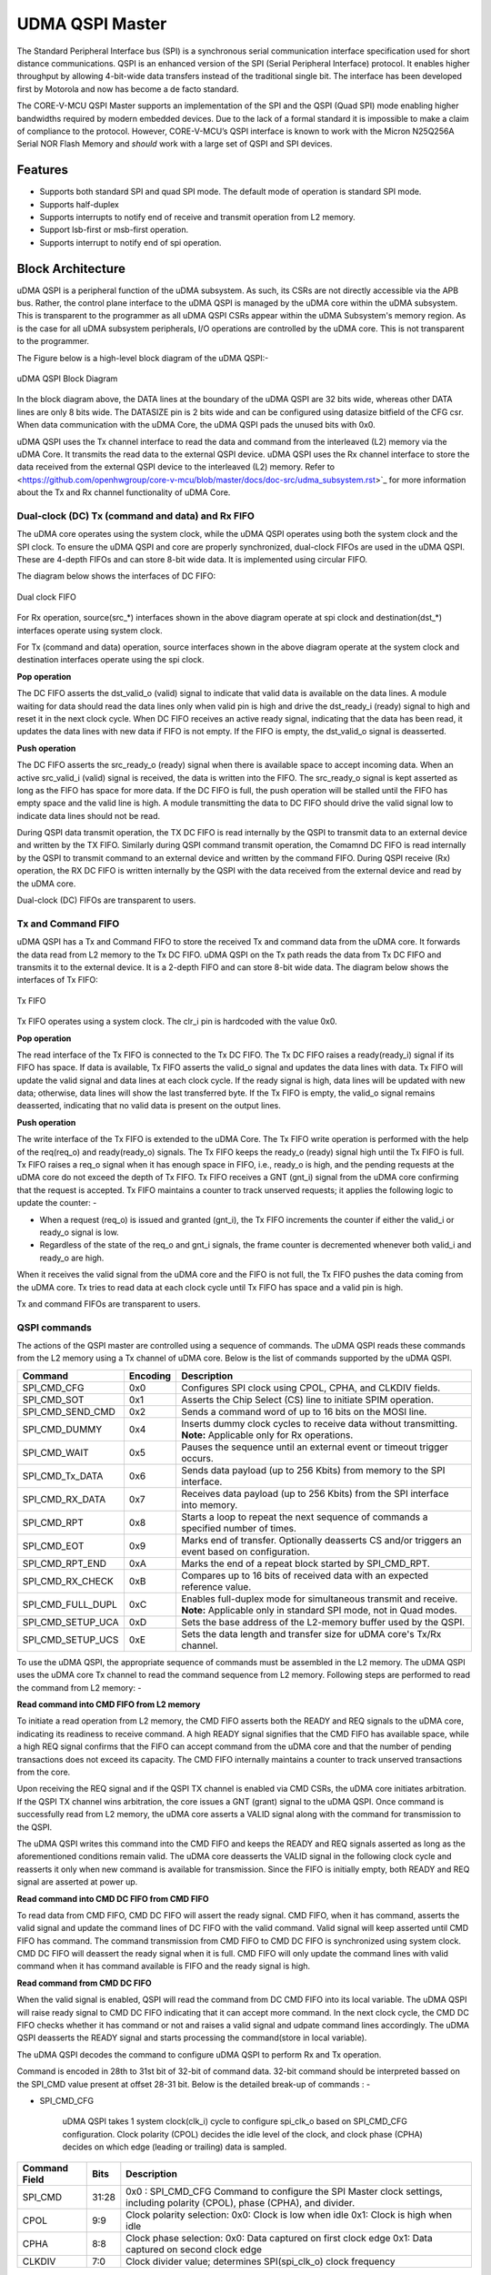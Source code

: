..
   Copyright (c) 2023 OpenHW Group

   SPDX-License-Identifier: Apache-2.0 WITH SHL-2.1

.. Level 1
   =======

   Level 2
   -------

   Level 3
   ~~~~~~~

   Level 4
   ^^^^^^^

.. _udma_qspim:

UDMA QSPI Master
================

The Standard Peripheral Interface bus (SPI) is a synchronous serial communication interface specification used for short distance communications.
QSPI is an enhanced version of the SPI (Serial Peripheral Interface) protocol. It enables higher throughput by allowing 4-bit-wide data transfers instead of the traditional single bit.
The interface has been developed first by Motorola and now has become a de facto standard.

The CORE-V-MCU QSPI Master supports an implementation of the SPI and the QSPI (Quad SPI) mode enabling higher bandwidths required by modern embedded devices.
Due to the lack of a formal standard it is impossible to make a claim of compliance to the protocol.
However, CORE-V-MCU’s QSPI interface is known to work with the Micron N25Q256A Serial NOR Flash Memory and *should* work with a large set of QSPI and SPI devices.

Features
--------
- Supports both standard SPI and quad SPI mode. The default mode of operation is standard SPI mode.
- Supports half-duplex
- Supports interrupts to notify end of receive and transmit operation from L2 memory.
- Support lsb-first or msb-first operation.
- Supports interrupt to notify end of spi operation.

Block Architecture
------------------

uDMA QSPI is a peripheral function of the uDMA subsystem. As such, its CSRs are not directly accessible via the APB bus. Rather, the control plane interface to the uDMA QSPI is managed by the uDMA core within the uDMA subsystem.
This is transparent to the programmer as all uDMA QSPI CSRs appear within the uDMA Subsystem's memory region. As is the case for all uDMA subsystem peripherals, I/O operations are controlled by the uDMA core. This is not transparent to the programmer.

The Figure below is a high-level block diagram of the uDMA QSPI:-

.. figure:: uDMA_QSPI_Block_Diagram.png
   :name: uDMA_QSPI_Block_Diagram
   :align: center
   :alt:

   uDMA QSPI Block Diagram

In the block diagram above, the DATA lines at the boundary of the uDMA QSPI are 32 bits wide, whereas other DATA lines are only 8 bits wide. The DATASIZE pin is 2 bits wide and can be configured using datasize bitfield of the CFG csr.
When data communication with the uDMA Core, the uDMA QSPI pads the unused bits with 0x0.

uDMA QSPI uses the Tx channel interface to read the data and command from the interleaved (L2) memory via the uDMA Core. It transmits the read data to the external QSPI device. 
uDMA QSPI uses the Rx channel interface to store the data received from the external QSPI device to the interleaved (L2) memory. Refer to <https://github.com/openhwgroup/core-v-mcu/blob/master/docs/doc-src/udma_subsystem.rst>`_  for more information about the Tx and Rx channel functionality of uDMA Core.

Dual-clock (DC) Tx (command and data) and Rx FIFO
^^^^^^^^^^^^^^^^^^^^^^^^^^^^^^^^^^^^^^^^^^^^^^^^^

The uDMA core operates using the system clock, while the uDMA QSPI operates using both the system clock and the SPI clock. To ensure the uDMA QSPI and core are properly synchronized, dual-clock FIFOs are used in the uDMA QSPI.
These are 4-depth FIFOs and can store 8-bit wide data. It is implemented using circular FIFO.

The diagram below shows the interfaces of DC FIFO: 

.. figure:: uDMA_UART_Dual_clock_fifo.png
   :name: uDMA_UART_Dual_clock_fifo
   :align: center
   :alt:

   Dual clock FIFO

For Rx operation, source(src_*) interfaces shown in the above diagram operate at spi clock and destination(dst_*) interfaces operate using system clock.

For Tx (command and data) operation, source interfaces shown in the above diagram operate at the system clock and destination interfaces operate using the spi clock. 

**Pop operation**

The DC FIFO asserts the dst_valid_o (valid) signal to indicate that valid data is available on the data lines. A module waiting for data should read the data lines only when valid pin is high and drive the dst_ready_i (ready) signal to high and reset it in the next clock cycle. When DC FIFO receives an active ready signal, indicating that the data has been read, it updates the data lines with new data if FIFO is not empty. If the FIFO is empty, the dst_valid_o signal is deasserted.

**Push operation**

The DC FIFO asserts the src_ready_o (ready) signal when there is available space to accept incoming data. When an active src_valid_i (valid) signal is received, the data is written into the FIFO.
The src_ready_o signal is kept asserted as long as the FIFO has space for more data. If the DC FIFO is full, the push operation will be stalled until the FIFO has empty space and the valid line is high.
A module transmitting the data to DC FIFO should drive the valid signal low to indicate data lines should not be read.

During QSPI data transmit operation, the TX DC FIFO is read internally by the QSPI to transmit data to an external device and written by the TX FIFO. Similarly during QSPI command  transmit operation, the Comamnd DC FIFO is read internally by the QSPI to transmit command to an external device and written by the command FIFO.
During QSPI receive (Rx) operation, the RX DC FIFO is written internally by the QSPI with the data received from the external device and read by the uDMA core.

Dual-clock (DC) FIFOs are transparent to users.

Tx and Command FIFO
^^^^^^^^^^^^^^^^^^^

uDMA QSPI has a Tx and Command FIFO to store the received Tx and command data from the uDMA core. It forwards the data read from L2 memory to the Tx DC FIFO. uDMA QSPI on the Tx path reads the data from Tx DC FIFO and transmits it to the external device.
It is a 2-depth FIFO and can store 8-bit wide data. The diagram below shows the interfaces of Tx FIFO: 

.. figure:: uDMA_Uart_TX_FIFO.png
   :name: uDMA_Uart_TX_FIFO
   :align: center
   :alt:

   Tx FIFO

Tx FIFO operates using a system clock. The clr_i pin is hardcoded with the value 0x0.

**Pop operation**

The read interface of the Tx FIFO is connected to the Tx DC FIFO.
The Tx DC FIFO raises a ready(ready_i) signal if its FIFO has space. If data is available, Tx FIFO asserts the valid_o signal and updates the data lines with data.
Tx FIFO will update the valid signal and data lines at each clock cycle. If the ready signal is high, data lines will be updated with new data; otherwise, data lines will show the last transferred byte.
If the Tx FIFO is empty, the valid_o signal remains deasserted, indicating that no valid data is present on the output lines.

**Push operation**

The write interface of the Tx FIFO is extended to the uDMA Core. The Tx FIFO write operation is performed with the help of the req(req_o) and ready(ready_o) signals.
The Tx FIFO keeps the ready_o (ready) signal high until the Tx FIFO is full. Tx FIFO raises a req_o signal when it has enough space in FIFO, i.e., ready_o is high, and the pending requests at the uDMA core do not exceed the depth of Tx FIFO.
Tx FIFO receives a GNT (gnt_i) signal from the uDMA core confirming that the request is accepted. Tx FIFO maintains a counter to track unserved requests; it applies the following logic to update the counter: -

- When a request (req_o) is issued and granted (gnt_i), the Tx FIFO increments the counter if either the valid_i or ready_o signal is low.
- Regardless of the state of the req_o and gnt_i signals, the frame counter is decremented whenever both valid_i and ready_o are high.

When it receives the valid signal from the uDMA core and the FIFO is not full, the Tx FIFO pushes the data coming from the uDMA core. 
Tx tries to read data at each clock cycle until Tx FIFO has space and a valid pin is high.

Tx and command FIFOs are transparent to users.

QSPI commands
^^^^^^^^^^^^^
The actions of the QSPI master are controlled using a sequence of commands. The uDMA QSPI reads these commands from the L2 memory using a Tx channel of uDMA core. Below is the list of commands supported by the uDMA QSPI.

+---------------------+-----------+------------------------------------------------------------------------------------------------+
| Command             | Encoding  | Description                                                                                    |
+=====================+===========+================================================================================================+
| SPI_CMD_CFG         | 0x0       | Configures SPI clock using CPOL, CPHA, and CLKDIV fields.                                      |
+---------------------+-----------+------------------------------------------------------------------------------------------------+
| SPI_CMD_SOT         | 0x1       | Asserts the Chip Select (CS) line to initiate SPIM operation.                                  |
+---------------------+-----------+------------------------------------------------------------------------------------------------+
| SPI_CMD_SEND_CMD    | 0x2       | Sends a command word of up to 16 bits on the MOSI line.                                        |
+---------------------+-----------+------------------------------------------------------------------------------------------------+
| SPI_CMD_DUMMY       | 0x4       | Inserts dummy clock cycles to receive data without transmitting.                               |
|                     |           | **Note:** Applicable only for Rx operations.                                                   |
+---------------------+-----------+------------------------------------------------------------------------------------------------+
| SPI_CMD_WAIT        | 0x5       | Pauses the sequence until an external event or timeout trigger occurs.                         |
+---------------------+-----------+------------------------------------------------------------------------------------------------+
| SPI_CMD_Tx_DATA     | 0x6       | Sends data payload (up to 256 Kbits) from memory to the SPI interface.                         |
+---------------------+-----------+------------------------------------------------------------------------------------------------+
| SPI_CMD_RX_DATA     | 0x7       | Receives data payload (up to 256 Kbits) from the SPI interface into memory.                    |
+---------------------+-----------+------------------------------------------------------------------------------------------------+
| SPI_CMD_RPT         | 0x8       | Starts a loop to repeat the next sequence of commands a specified number of times.             |
+---------------------+-----------+------------------------------------------------------------------------------------------------+
| SPI_CMD_EOT         | 0x9       | Marks end of transfer. Optionally deasserts CS and/or triggers an event based on configuration.|
+---------------------+-----------+------------------------------------------------------------------------------------------------+
| SPI_CMD_RPT_END     | 0xA       | Marks the end of a repeat block started by SPI_CMD_RPT.                                        |
+---------------------+-----------+------------------------------------------------------------------------------------------------+
| SPI_CMD_RX_CHECK    | 0xB       | Compares up to 16 bits of received data with an expected reference value.                      |
+---------------------+-----------+------------------------------------------------------------------------------------------------+
| SPI_CMD_FULL_DUPL   | 0xC       | Enables full-duplex mode for simultaneous transmit and receive.                                |
|                     |           | **Note:** Applicable only in standard SPI mode, not in Quad modes.                             |
+---------------------+-----------+------------------------------------------------------------------------------------------------+
| SPI_CMD_SETUP_UCA   | 0xD       | Sets the base address of the L2-memory buffer used by the QSPI.                                |
+---------------------+-----------+------------------------------------------------------------------------------------------------+
| SPI_CMD_SETUP_UCS   | 0xE       | Sets the data length and transfer size for uDMA core's Tx/Rx channel.                          |
+---------------------+-----------+------------------------------------------------------------------------------------------------+

To use the uDMA QSPI, the appropriate sequence of commands must be assembled in the L2 memory. The uDMA QSPI uses the uDMA core Tx channel to read the command sequence from L2 memory.
Following steps are performed to read the command from L2 memory: -

**Read command into CMD FIFO from L2 memory**

To initiate a read operation from L2 memory, the CMD FIFO asserts both the READY and REQ signals to the uDMA core, indicating its readiness to receive command. A high READY signal signifies that the CMD FIFO has available space, while a high REQ signal confirms that the FIFO can accept command from the uDMA core and that the number of pending transactions does not exceed its capacity. The CMD FIFO internally maintains a counter to track unserved transactions from the core.

Upon receiving the REQ signal and if the QSPI TX channel is enabled via CMD CSRs, the uDMA core initiates arbitration. If the QSPI TX channel wins arbitration, the core issues a GNT (grant) signal to the uDMA QSPI. Once command is successfully read from L2 memory, the uDMA core asserts a VALID signal along with the command for transmission to the QSPI.

The uDMA QSPI writes this command into the CMD FIFO and keeps the READY and REQ signals asserted as long as the aforementioned conditions remain valid. The uDMA core deasserts the VALID signal in the following clock cycle and reasserts it only when new command is available for transmission. Since the FIFO is initially empty, both READY and REQ signal are asserted at power up.

**Read command into CMD DC FIFO from CMD FIFO**

To read data from CMD FIFO, CMD DC FIFO will assert the ready signal. CMD FIFO, when it has command, asserts the valid signal and update the command lines of DC FIFO with the valid command. Valid signal will keep asserted until CMD FIFO has command. The command transmission from CMD FIFO to CMD DC FIFO is synchronized using system clock. CMD DC FIFO will deassert the ready signal when it is full. CMD FIFO will only update the command lines with valid command when it has command available is FIFO and the ready signal is high.

**Read command from CMD DC FIFO**

When the valid signal is enabled, QSPI will read the command from DC CMD FIFO into its local variable. The uDMA QSPI will raise ready signal to CMD DC FIFO indicating that it can accept more command. In the next clock cycle, the CMD DC FIFO checks whether it has command or not and raises a valid signal and udpate command lines accordingly. The uDMA QSPI deasserts the READY signal and starts processing the command(store in local variable).

The uDMA QSPI decodes the command to configure uDMA QSPI to perform Rx and Tx operation.

Command is encoded in 28th to 31st bit of 32-bit of command data. 32-bit command should be interpreted bassed on the SPI_CMD value present at offset 28-31 bit.
Below is the detailed break-up of commands : -

- SPI_CMD_CFG

   uDMA QSPI takes 1 system clock(clk_i) cycle to configure spi_clk_o based on SPI_CMD_CFG configuration.
   Clock polarity (CPOL) decides the idle level of the clock, and clock phase (CPHA) decides on which edge (leading or trailing) data is sampled.

+----------------------+--------+-----------------------------------------------------------------+
| Command Field        | Bits   | Description                                                     |
+======================+========+=================================================================+
| SPI_CMD              | 31:28  | 0x0 : SPI_CMD_CFG                                               |
|                      |        | Command to configure the SPI Master clock settings,             |
|                      |        | including polarity (CPOL), phase (CPHA), and divider.           |
+----------------------+--------+-----------------------------------------------------------------+
| CPOL                 | 9:9    | Clock polarity selection:                                       |
|                      |        | 0x0: Clock is low when idle                                     |
|                      |        | 0x1: Clock is high when idle                                    |
+----------------------+--------+-----------------------------------------------------------------+
| CPHA                 | 8:8    | Clock phase selection:                                          |
|                      |        | 0x0: Data captured on first clock edge                          |
|                      |        | 0x1: Data captured on second clock edge                         |
+----------------------+--------+-----------------------------------------------------------------+
| CLKDIV               | 7:0    | Clock divider value; determines SPI(spi_clk_o) clock frequency  |
+----------------------+--------+-----------------------------------------------------------------+

Both master and slave must use the same CPOL/CPHA mode, otherwise data gets misaligned or corrupted.
Below table explains Master and Slave settings for different combination(Mode) of CPOL and CPHA fields.

+------+-------+-------+-------------+--------------------+--------------------+
| Mode | CPOL  | CPHA  | Clock Idle  | Master Samples On  | Slave Changes On   |
+======+=======+=======+=============+====================+====================+
| 0    | 0     | 0     | Low         | Rising edge        | Falling edge       |
+------+-------+-------+-------------+--------------------+--------------------+
| 1    | 0     | 1     | Low         | Falling edge       | Rising edge        |
+------+-------+-------+-------------+--------------------+--------------------+
| 2    | 1     | 0     | High        | Falling edge       | Rising edge        |
+------+-------+-------+-------------+--------------------+--------------------+
| 3    | 1     | 1     | High        | Rising edge        | Falling edge       |
+------+-------+-------+-------------+--------------------+--------------------+

- SPI_CMD_SOT

   uDMA QSPI takes system clock(clk_i) cycle defined in EVENT_ID_CYCLE_COUNT field of SPI_CMD_WAIT command to update chip select lines based on the SPI_CMD_SOT configuration.

+----------------------+--------+------------------------------------------------------------+
| Command Field        | Bits   | Description                                                |
+======================+========+============================================================+
| SPI_CMD              | 31:28  | 0x1 : SPI_CMD_SOT                                          |
|                      |        | Command to select the SPI device using the Chip Select     |
|                      |        | field.                                                     |
+----------------------+--------+------------------------------------------------------------+
| CS_WAIT              | 15:8   | Programmable dummy cycles to wait after CS change          |
+----------------------+--------+------------------------------------------------------------+
| CS                   | 1:0    | Chip Select line to activate:                              |
|                      |        |                                                            |
|                      |        | - 0x0: Select spi_csn0_o                                   |
|                      |        | - 0x1: Select spi_csn1_o                                   |
|                      |        | - 0x2: Select spi_csn2_o                                   |
|                      |        | - 0x3: Select spi_csn3_o                                   |
|                      |        |                                                            |
+----------------------+--------+------------------------------------------------------------+

- SPI_CMD_SEND_CMD

This command is used to sends COMMAND_DATA received from L2 memory to the external device.

The uDMA QSPI drives ouptut enable pin, spi_oeX_o{X = 0 to 3},  with value 1 during Tx oeration. In SPI mode spi_oe0_o is used and in case of QPI mode all enabled pins are used.
The uDMA QSPI can be configured to perform either quad SPI reception(4 bit per cycle) or standard SPI reception(1 bit per cycle) depending on values of QPI field of SPI_CMD_SEND_CMD command.
The input pins, spi_sdoX_o{X = 0 to 3}, will be updated based on the LSB field value of the SPI_CMD_SEND_CMD command. 
   
In QPI mode, if LSB is set to 0, then spi_sdo0_o will reflect msb bit else it reflects lsb bit of recived data.
In SPI mode, spi_sdo0_o reflects the data recived from the external device.

uDMA QSPI after transmitting the COMMAND_DATA, asserts ready signal of Tx DC FIFO. Tx DC FIFO when it has data, asserts the valid lines and put the data on the data lines at every clock cycle.
The Tx DC FIFO shows readiness to receive data by asserting the ready signal.

+----------------------+--------+--------------------------------------------------------------+
| Command Field        | Bits   | Description                                                  |
+======================+========+==============================================================+
| SPI_CMD              | 31:28  | 0x2 : SPI_CMD_SEND_CMD                                       |
|                      |        | Command to transmit up to 16 bits of immediate data          |
|                      |        | as part of the SPI transaction.                              |
+----------------------+--------+--------------------------------------------------------------+
| QPI                  | 27:27  | Quad SPI enable:                                             |
|                      |        |                                                              |
|                      |        | - 0x0: Use standard SPI (single bit)                         |
|                      |        | - 0x1: Use Quad SPI mode (4-bit data)                        |
|                      |        |                                                              |
+----------------------+--------+--------------------------------------------------------------+
| LSB                  | 26:26  | Transfer bit order:                                          |
|                      |        |                                                              |
|                      |        | - 0x0: Transmit MSB first                                    |
|                      |        | - 0x1: Transmit LSB first                                    |
|                      |        |                                                              |
+----------------------+--------+--------------------------------------------------------------+
| BITS_WORD            | 19:16  | 2 pow BITS_WORD in a word.                                   |
+----------------------+--------+--------------------------------------------------------------+
| COMMAND_DATA         | 15:0   | Command data to transmit. MSB must always be aligned to bit  |
|                      |        | 15 if command size is less than 16 bits.                     |
+----------------------+--------+--------------------------------------------------------------+

- SPI_CMD_WAIT

   uDMA QSPI supports the concept of itroducing delay during transaction. There are two way to introduce delay: -
   `Event based delay` : In this mode uDMA QSPI halt its operation until it receives an event defined by EVENT_ID_CYCLE_COUNT field of SPI_CMD_WAIT, from the uDMA Core.
   `Clock based delay` : In this mode uDMA QSPI consumes clock defined by EVENT_ID_CYCLE_COUNT field of SPI_CMD_WAIT.

   The WAIT_TYPE field of SPI_CMD_WAIT decides between Event-based-delay and Clock-based-delay.

+---------------------------+--------+------------------------------------------------------------------+
| Command Field             | Bits   | Description                                                      |
+===========================+========+==================================================================+
| SPI_CMD                   | 31:28  | 0x5 : SPI_CMD_WAIT                                               |
|                           |        | Command to introduce a wait between instructions, either based   |
|                           |        | on an event or a fixed number of cycles.                         |
+---------------------------+--------+------------------------------------------------------------------+
| WAIT_TYPE                 | 9:8    | Type of wait condition:                                          |
|                           |        |                                                                  |
|                           |        | - 0x0: Wait for SoC event specified by EVENT_ID                  |
|                           |        | - 0x1: Wait for number of cycles specified in CYCLE_COUNT        |
|                           |        | - 0x2: Reserved                                                  |
|                           |        | - 0x3: Reserved                                                  |
|                           |        |                                                                  |
+---------------------------+--------+------------------------------------------------------------------+
| EVENT_ID_CYCLE_COUNT      | 7:0    |                                                                  |
|                           |        | - If WAIT_TYPE = 0x0 → Stores Event ID                           |
|                           |        | - If WAIT_TYPE = 0x1 → Stores number of cycles to wait           |
+---------------------------+--------+------------------------------------------------------------------+

- SPI_CMD_DUMMY

   When a SPI_CMD_DUMMY command is detected, the uDMA QSPI reads BITS_WORD amount of data from the external device. However, it drives the valid line of the RX DC FIFO low, indicating that no valid data is present on the data line.
   This mechanism ensures that the BITS_WORD amount of incoming data from the external device is discarded and not stored in the L2 memory.
   Users can insert any number of dummy cycles by including the SPI_CMD_DUMMY command in the command sequence. Each occurrence of SPI_CMD_DUMMY introduces one dummy cycle. Dummy command are applicable only during RX operations.

+----------------------+--------+------------------------------------------------------------------+
| Command Field        | Bits   | Description                                                      |
+======================+========+==================================================================+
| SPI_CMD              | 31:28  | 0x4 : SPI_CMD_DUMMY                                              |
|                      |        | Inserts a dummy command during Rx operation.                     |
|                      |        | On receiving this command, the uDMA QSPI interface stops         |
|                      |        | forwarding Rx data to the uDMA core via uDMA RX DC FIFO.         |
+----------------------+--------+------------------------------------------------------------------+

- SPI_CMD_TX_DATA

   This command is used to sends the transmit data received from L2 memory via Tx channel of the uDMA core to the external device.
   The uDMA QSPI drives ouptut enable pin, spi_oeX_o{X = 0 to 3},  with value 1 during Tx oeration. In SPI mode spi_oe0_o is used and in case of QPI mode all enabled pins are used.
   The uDMA QSPI can be configured to perform either quad SPI reception(4 bit per cycle) or standard SPI reception(1 bit per cycle) depending on values of QPI field of SPI_CMD_SEND_CMD command.
   The input pins, spi_sdoX_o{X = 0 to 3}, will be updated based on the LSB field value of the SPI_CMD_SEND_CMD command. 
   
   In QPI mode, if LSB is set to 0, then spi_sdo0_o will reflect msb bit else it reflects lsb bit of recived data. 
   In SPI mode, spi_sdo0_o reflects the data recived from the external device.

   uDMA QSPI after transmitting the data, it asserts ready signal of Tx DC FIFO. Tx DC FIFO when it has data, asserts the valid lines and put the data on the data lines at every clock cycle.
   The Tx DC FIFO shows readiness to receive data by asserting the ready signal.

+----------------------+--------+------------------------------------------------------------------+
| Command Field        | Bits   | Description                                                      |
+======================+========+==================================================================+
| SPI_CMD              | 31:28  | 0x6 : SPI_CMD_TX_DATA                                            |
|                      |        | Command to transmit a block of data via SPI.                     |
|                      |        | Total size can go up to 256 Kbits.                               |
+----------------------+--------+------------------------------------------------------------------+
| QPI                  | 27:27  | Transfer mode:                                                   |
|                      |        |                                                                  |
|                      |        | - 0x0: Standard SPI (1-bit)                                      |
|                      |        | - 0x1: Quad SPI mode (4-bit)                                     |
+----------------------+--------+------------------------------------------------------------------+
| LSB                  | 26:26  | Bit transmission order:                                          |
|                      |        |                                                                  |
|                      |        | - 0x0: MSB first                                                 |
|                      |        | - 0x1: LSB first                                                 |
+----------------------+--------+------------------------------------------------------------------+
| WORD_PER_TRANSF      | 22:21  | Words transferred per uDMA access:                               |
|                      |        |                                                                  |
|                      |        | - 0x0: 1 word per transfer                                       |
|                      |        | - 0x1: 2 words per transfer                                      |
|                      |        | - 0x2: 4 words per transfer                                      |
+----------------------+--------+------------------------------------------------------------------+
| BITS_WORD            | 20:16  | 2 pow BITS_WORD in a word                                        |
+----------------------+--------+------------------------------------------------------------------+
| SIZE                 | 15:0   | Total number of words to send.                                   |
+----------------------+--------+------------------------------------------------------------------+

- SPI_CMD_RX_DATA

   This command is used to configure uDMA QSPI for Rx operation. The uDAM QSPI receives SIZE data in multiple of WORD_PER_TRANSF, where each word size is decided by BITS_WORD field of SPI_CMD_RX_DATA. 
   The uDMA QSPI can be configured to use in QPI or SPI mode depending on the value of QPI field of SPI_CMD_RX_DATA comnmand. User can further decide wether they want to read LSB or MSB first depending on LSB filed of SPI_CMD_RX_DATA command.

   The uDMA QSPI drives ouptut enable pin, spi_oeX_o{X = 0 to 3},  with value 0 during Rx oeration. In SPI mode spi_oe1_o is used and in case of QPI mode all enabled pins are used.
   The uDMA QSPI can be configured to perform either quad SPI reception(4 bit per cycle) or standard SPI reception(1 bit per cycle) depending on values of QPI field of SPI_CMD_RX_DATA command.
   The input pins, spi_sdiX_o{X = 0 to 3}, will be read based on the LSB field value of the SPI_CMD_RX_DATA command. 
   
   In QPI mode, if LSB is set to 0, then spi_sdi0_o will reflect msb bit else it reflects lsb bit of recived data.
   In SPI mode, spi_sdi1_o reflects the data recived from the external device.

   uDMA QSPI after reading the WORD_PER_TRANSF words, asserts valid signal of Rx DC FIFO. RC DC FIFO when it has enough space samples the data lines at every clock cycle provided that the valid line is asserted.
   The Rx DC FIFO shows readiness to receive data by asserting the ready signal.

+----------------------+--------+------------------------------------------------------------------+
| Command Field        | Bits   | Description                                                      |
+======================+========+==================================================================+
| SPI_CMD              | 31:28  | 0x7 : SPI_CMD_RX_DATA                                            |
|                      |        | Command to receive a block of data via SPI.                      |
|                      |        | Total size can be up to 256 Kbits.                               |
+----------------------+--------+------------------------------------------------------------------+
| QPI                  | 27:27  | Receive mode:                                                    |
|                      |        |                                                                  |
|                      |        | - 0x0: Standard SPI (1-bit)                                      |
|                      |        | - 0x1: Quad SPI mode (4-bit)                                     |
+----------------------+--------+------------------------------------------------------------------+
| LSB                  | 26:26  | Bit reception order:                                             |
|                      |        |                                                                  |
|                      |        | - 0x0: MSB first                                                 |
|                      |        | - 0x1: LSB first                                                 |
+----------------------+--------+------------------------------------------------------------------+
| WORD_PER_TRANSF      | 22:21  | Words received per uDMA access:                                  |
|                      |        |                                                                  |
|                      |        | - 0x0: 1 word per transfer                                       |
|                      |        | - 0x1: 2 words per transfer                                      |
|                      |        | - 0x2: 4 words per transfer                                      |
+----------------------+--------+------------------------------------------------------------------+
| BITS_WORD            | 20:16  | 2 pow BITS_WORD in a word                                        |
+----------------------+--------+------------------------------------------------------------------+
| SIZE                 | 15:0   | Total number of words to receive.                                |
+----------------------+--------+------------------------------------------------------------------+

- SPI_CMD_RPT

   This command allows the user to execute a sequence of commands repeatedly for RPT_CNT iterations. The sequence begins with SPI_CMD_RPT and ends with SPI_CMD_RPT_END.
   All commands received between SPI_CMD_RPT and SPI_CMD_RPT_END are executed RPT_CNT times. The current QSPI implementation supports a maximum of six commands within a repeatable sequence. These commands are stored in an internal FIFO of depth six.
   During execution, the uDMA QSPI reads the FIFO for RPT_CNT iterations and performs the corresponding operations. At each new SPI_CMD_RPT, the FIFO is cleared before storing the next command sequence to be repeated.

+----------------------+--------+------------------------------------------------------------------------+
| Command Field        | Bits   | Description                                                            |
+======================+========+========================================================================+
| SPI_CMD              | 31:28  | 0x8 : SPI_CMD_RPT                                                      |
|                      |        |                                                                        |
|                      |        | uDMA QSPI reads command sequence until it receives SPI_CMD_RPT_END.    |
|                      |        | Execute the whole command sequence for RPT_CNT times.                  |
+----------------------+--------+------------------------------------------------------------------------+
| RPT_CNT              | 15:0   | Number of repeat iterations, the command sequnce will be executed for  |
|                      |        | RPT_CNT times.                                                         |
+----------------------+--------+------------------------------------------------------------------------+

- SPI_CMD_EOT

   This command marks the end of QSPI transaction. KEEP_CHIP_SELECT field of this command allows user to decide wether the chip select can be kept asserted or should be deasserted.
   Based on setting of EVENT_GEN field of this command, QSPI can generate end of transmission interrupt.

+----------------------+--------+------------------------------------------------------------------+
| Command Field        | Bits   | Description                                                      |
+======================+========+==================================================================+
| SPI_CMD              | 31:28  | 0x9 : SPI_CMD_EOT                                                |
|                      |        | Marks the end of SPI transaction.                                |
|                      |        | Optionally clears the chip select and generates an EOT event.    |
+----------------------+--------+------------------------------------------------------------------+
| KEEP_CHIP_SELECT     | 1:1    | Chip select behavior after EOT:                                  |
|                      |        |                                                                  |
|                      |        | - 0x0: Keep chip select asserted                                 |
|                      |        | - 0x1: Deassert (clear) all chip selects                         |
+----------------------+--------+------------------------------------------------------------------+
| EVENT_GEN            | 0:0    | EOT event generation:                                            |
|                      |        |                                                                  |
|                      |        | - 0x0: Disable                                                   |
|                      |        | - 0x1: Generate event on EOT                                     |
+----------------------+--------+------------------------------------------------------------------+

SPI_CMD_RPT_END

Marks the end of command sequence started by SPI_CMD_RPT for repeat opration. Below is an example of the ussage of 
SPI_CMD_RPT and SPI_CMD_RPT_END command.

`
SPI_CMD_RPT (RPT_CNT = 10)   // Start repeating next command for 10 times
SPI_CMD_SEND_CMD             // Send a command word
SPI_CMD_RPT_END              // End repeat block
`
Here, the SPI_CMD_SEND_CMD command executes 10 times automatically.

+----------------------+--------+--------------------------------------------------------------+
| Command Field        | Bits   | Description                                                  |
+======================+========+==============================================================+
| SPI_CMD              | 31:28  | 0xA : SPI_CMD_RPT_END                                        |
|                      |        | Marks the end of command sequence started by SPI_CMD_RPT.    |
|                      |        | Whole command sequence will be executed for RPT_CNT times.   |
+----------------------+--------+--------------------------------------------------------------+


- SPI_CMD_RX_CHECK

   uDMA QSPI also provide the provision to check received data against the expected data. Refer to SPI_CMD_RX_CHECK description for more information.

+----------------------+--------+-----------------------------------------------------------------------+
| Command Field        | Bits   | Description                                                           |
+======================+========+=======================================================================+
| SPI_CMD              | 31:28  | 0xB : SPI_CMD_RX_CHECK                                                |
|                      |        | Compares received data against expected value COMP_DATA.              |
+----------------------+--------+-----------------------------------------------------------------------+
| QPI                  | 27:27  | Transfer mode:                                                        |
|                      |        |                                                                       |
|                      |        | - 0x0: Standard (1-bit) SPI                                           |
|                      |        | - 0x1: Quad SPI mode                                                  |
+----------------------+--------+-----------------------------------------------------------------------+
| LSB                  | 26:26  | Bit ordering of received data:                                        |
|                      |        |                                                                       |
|                      |        | - 0x0: Data is LSB-first                                              |
|                      |        | - 0x1: Data is MSB-first                                              |
+----------------------+--------+-----------------------------------------------------------------------+
| CHECK_TYPE           | 25:24  | Comparison mode:                                                      |
|                      |        |                                                                       |
|                      |        | - 0x0: Compare bit-by-bit                                             |
|                      |        | - 0x1: Check only 1s                                                  |
|                      |        | - 0x2: Check only 0s                                                  |
|                      |        | - 0x3: Checks if all the bits that are 1 in received data are also 1  |
|                      |        |      in COMP_DATA.                                                    |
+----------------------+--------+-----------------------------------------------------------------------+
| BITS_WORD            | 19:16  |  2 pow BITS_WORD in a word                                            |
+----------------------+--------+-----------------------------------------------------------------------+
| COMP_DATA            | 15:0   | Expected data to compare against received value                       |
+----------------------+--------+-----------------------------------------------------------------------+

- SPI_CMD_FULL_DUPL

 uDMA QSPI supports full duplex in SPI mode.
+----------------------+--------+---------------------------------------------------------------+
| Command Field        | Bits   | Description                                                   |
+======================+========+===============================================================+
| SPI_CMD              | 31:28  | 0xC : SPI_CMD_FULL_DUPL                                       |
|                      |        | Activates full duplex mode for simultaneous Tx and Rx         |
+----------------------+--------+---------------------------------------------------------------+
| LSB                  | 26:26  | Bit ordering of data:                                         |
|                      |        |                                                               |
|                      |        | - 0x0: Transmit/receive data LSB first                        |
|                      |        | - 0x1: Transmit/receive data MSB first                        |
+----------------------+--------+---------------------------------------------------------------+
| WORD_PER_TRANSF      | 22:21  | Words received per uDMA access:                               |
|                      |        |                                                               |
|                      |        | - 0x0: 1 word per transfer/receive                            |
|                      |        | - 0x1: 2 words per transfer/receive                           |
|                      |        | - 0x2: 4 words per transfer/receive                           |
+----------------------+--------+---------------------------------------------------------------+
| BITS_WORD            | 20:16  | 2 pow BITS_WORD in a word                                     |
+----------------------+--------+---------------------------------------------------------------+
| SIZE                 | 15:0   | Total number of words to send/receive                         |
+----------------------+--------+---------------------------------------------------------------+


- SPI_CMD_SETUP_UCA

The Rx and Tx channels of the uDMA core can be configured using either the channel configuration CSRs or the SPI_CMD_SETUP_UCA commands. Both methods have equal priority, and any new update will overwrite the previous configuration.

+----------------------+--------+---------------------------------------------------------------------------+
| Command Field        | Bits   | Description                                                               |
+======================+========+===========================================================================+
| SPI_CMD              | 31:28  | 0xD : SPI_CMD_SETUP_UCA                                                   |
|                      |        | Sets the base address for the uDMA TX or RX buffer                        |
+----------------------+--------+---------------------------------------------------------------------------+
| ADDR                 | 20:0   | L2 memory address (in bytes) to:                                          |
|                      |        |                                                                           |
|                      |        |- store recived data                                                       |
|                      |        |- read data that should be transferred                                     |
|                      |        |                                                                           |
|                      |        | TX_RXN field of SPI_CMD_SETUP_UCS command decides the transder direction. |
|                      |        | Depending on the value TX_RXN command field, it can                       |
|                      |        | update the value of cfg_rx_startaddr_o or cfg_tx_startaddr_o pins.        |
+----------------------+--------+---------------------------------------------------------------------------+

- SPI_CMD_SETUP_UCS

The Rx and Tx channels of the uDMA core can be configured using either the channel configuration CSRs or the SPI_CMD_SETUP_UCS commands. Both methods have equal priority, and any new update will overwrite the previous configuration.

+----------------------+--------+-----------------------------------------------------------------------+
| Command Field        | Bits   | Description                                                           |
+======================+========+=======================================================================+
| SPI_CMD              | 31:28  | 0xE : SPI_CMD_SETUP_UCS                                               |
|                      |        | Sets size and starts uDMA transfer on Tx or RX channel                |
+----------------------+--------+-----------------------------------------------------------------------+
| TX_RXN               | 27:27  | Selects the transfer direction:                                       |
|                      |        |                                                                       |
|                      |        | - 0x0: Rx channel                                                     |
|                      |        | - 0x1: Tx channel                                                     |
+----------------------+--------+-----------------------------------------------------------------------+
| DATASIZE             | 26:25  | Number of words read/write from/to L2 memory per transfer cycle:      |
|                      |        |                                                                       |
|                      |        | - 0x0: 1 word per transfer, increment address by 1 (data is 8 bits)   |
|                      |        | - 0x1: 2 words per transfer, increment address by 2 (data is 16 bits) |
|                      |        | - 0x2: 4 words per transfer, increment address by 4 (data is 32 bits) |
|                      |        | - 0x3: 1 word per transfer, increment address by 1 (data is 8 bits)   |
|                      |        |                                                                       |
|                      |        |  Depending on the value TX_RXN command field, it can update           |
|                      |        |  the value of cfg_rx_datasize_o or cfg_tx_datasize_o pins.            |
+----------------------+--------+-----------------------------------------------------------------------+
| SIZE                 | 24:0   | Size of data that should be written or read from L2 memory            |
|                      |        | address defined in ADD field of SPI_CMD_SETUP_UCA command.            |
|                      |        | Depending on the value TX_RXN command field, it can                   |
|                      |        | update the value of cfg_rx_size_o or cfg_tx_size_o pins.              |
+----------------------+--------+-----------------------------------------------------------------------+

The uDMA QSPI executes commands sequentially. It reads a command from the command DC FIFO, performs the corresponding operation, and upon completion, re-reads the command DC FIFO for the next command.
This process continues until all command sequences stored in the L2 memory are executed. 

Rx operation
^^^^^^^^^^^^

User must store the command sequnce to configure QSPI in L2 memory. CMD_SADDR, CMD_SIZE and CMD_CFG CSRs must be configured to read command sequcne from the L2 memory.
When these CSRs are configured then uDMA QSPI starts reading the commands from L2 memory according to the details mentioned in the `QSPI commands` section in the current chapter.
uDMA QSPI will automatically configure itself as per the commands recieved from the L2 memory.

uDMA QSPI configures the clock and chips select lines bassed on the SPI_CMD_CFG and SPI_CMD_SOT command attributes. When it interprets SPI_CMD_SEND_CMD, it sends the command data to the external device via spi_sdoX_o{X = 0 to 3} interface.
After sending the command to external QSPI device , the uDMA QSPI serves the next command. User can introduce wait using SPI_CMD_WAIT command.

SPI_CMD_RX_DATA command is used to configure uDMA QSPI for Rx operation. The uDAM QSPI receives SIZE data in multiple of WORD_PER_TRANSF, where each word size is decided by BITS_WORD field of SPI_CMD_RX_DATA. 
The uDMA QSPI can be configured to use in QPI or SPI mode depending on the value of QPI field of SPI_CMD_RX_DATA comnmand. User can further decide wether they want to read LSB or MSB first depending on LSB filed of SPI_CMD_RX_DATA command.

The uDMA QSPI drives ouptut enable pin, spi_oeX_o{X = 0 to 3},  with value 0 during Rx oeration. In SPI mode spi_oe1_o is used and in case of QPI mode all enabled pins are used.
The uDMA QSPI can be configured to perform either quad SPI reception(4 bit per cycle) or standard SPI reception(1 bit per cycle) depending on values of QPI field of SPI_CMD_RX_DATA command.
The input pins, spi_sdiX_o{X = 0 to 3}, will be read based on the LSB field value of the SPI_CMD_RX_DATA command. 
   
In QPI mode, if LSB is set to 0, then spi_sdi0_o will reflect msb bit else it reflects lsb bit of recived data.
In SPI mode, spi_sdi1_o reflects the data recived from the external device.

uDMA QSPI after reading the WORD_PER_TRANSF words, asserts valid signal of Rx DC FIFO. RC DC FIFO when it has enough space samples the data lines at every clock cycle provided that the valid line is asserted.
The Rx DC FIFO shows readiness to receive data by asserting the ready signal.

Below is the example  command sequence for RX operation: -

+-------------------+------------------------+-----------------------------+
| Command           | L2 memory Encoded Word | Description                 |
+===================+========================+=============================+
| SPI_CMD_CFG       | 0x00000010             | Configure clock polarity,   |
|                   |                        | phase, and divider.         |
+-------------------+------------------------+-----------------------------+
| SPI_CMD_SOT       | 0x10000000             | Assert the chip-select line.|
+-------------------+------------------------+-----------------------------+
| SPI_CMD_SEND_CMD  | 0x20000005             | Send an instruction or      |
| (optional)        |                        | address word (0x05).        |
+-------------------+------------------------+-----------------------------+
| SPI_CMD_DUMMY     | 0x40000002             | Insert 2 dummy clock cycles |
|                   |                        | before data reception.      |
+-------------------+------------------------+-----------------------------+
| SPI_CMD_RX_DATA   | 0x70000008             | Receive an 8-byte data      |
|                   |                        | payload into memory.        |
+-------------------+------------------------+-----------------------------+
| SPI_CMD_EOT       | 0x90000000             | End the transfer and        |
|                   |                        | optionally deassert CS.     |
+-------------------+------------------------+-----------------------------+

The below sequence configures SPI, asserts the chip-select line, sends an instruction (0x0B), then uses a repeat block to receive
data multiple times without replicating commands.

+-------------------+------------------------+-----------------------------------+
| Command           | L2 memory Encoded Word | Description                       |
+===================+========================+===================================+
| SPI_CMD_CFG       | 0x00000010             | Configure clock polarity, phase,  |
|                   |                        | and divider.                      |
+-------------------+------------------------+-----------------------------------+
| SPI_CMD_SOT       | 0x10000000             | Assert the chip-select line.      |
+-------------------+------------------------+-----------------------------------+
| SPI_CMD_SEND_CMD  | 0x2000000B             | Send an instruction word (0x0B).  |
+-------------------+------------------------+-----------------------------------+
| SPI_CMD_RPT       | 0x80000003             | Repeat the following block 3 times|
+-------------------+------------------------+-----------------------------------+
| SPI_CMD_RX_DATA   | 0x70000004             | Receive a 4-byte data payload     |
|                   |                        | into memory.                      |
+-------------------+------------------------+-----------------------------------+
| SPI_CMD_RPT_END   | 0xA0000000             | End of repeat block.              |
+-------------------+------------------------+-----------------------------------+
| SPI_CMD_EOT       | 0x90000000             | End the transfer and optionally   |
|                   |                        | deassert CS.                      |
+-------------------+------------------------+-----------------------------------+

Tx operation
^^^^^^^^^^^^

User must store the command sequnce to configure QSPI in L2 memory. CMD_SADDR, CMD_SIZE and CMD_CFG CSRs must be configured to read command sequcne from the L2 memory.
When these CSRs are configured then uDMA QSPI starts reading the commands from L2 memory according to the details mentioned in the `QSPI commands` section in the current chapter.
uDMA QSPI will automatically configure itself as per the commands recieved from the L2 memory.

uDMA QSPI configures the clock and chips select lines bassed on the SPI_CMD_CFG and SPI_CMD_SOT command attributes. When it interprets SPI_CMD_SEND_CMD, it sends the command data to the external device via spi_sdoX_o{X = 0 to 3} interface.
After sending the command to external QSPI device , the uDMA QSPI serves the next command. User can introduce wait using SPI_CMD_WAIT command.

When the uDMA receives SPI_CMD_TX_DATA command,  uDMA QSPI reads the valid signal from TX DC FIFO. If the valid signal is high then it reads the data lines else it waits for valid signal to go high. After reading the data from data lines and confirming SPI_CMD_TX_DATA command it transmits the data over output, spi_sdoX_o{X = 0 to 3}, lines.
The uDMA QSPI can be configured to perform either quad SPI transfer(4 bit per cycle) or standard SPI transfer(1 bit per cycle) depending on values of QPI field of SPI_CMD_TX_DATA command.
The uDMA QSPI drives ouptut enable pin, spi_oeX_o{X = 0 to 3},  with value 1 during Tx oeration. In standard spi mode spi_oe0_o and spi_sdo0_o pins are used, whereas in quad SPI mode all spi_oeX_o{X = 0 to 3} and spi_sdoX_o{X = 0 to 3} pins are used.
The output pins, spi_sdoX_o{X = 0 to 3}, will be updated based on the LSB field value of the SPI_CMD_TX_DATA command. If LSB is set to 0, then spi_sdo0_o will be updated with msb bit else it is updated with lsb bit of transmit data.

In QPI mode, if LSB is set to 0, then spi_sdo0_o will reflect msb bit else it reflects lsb bit of recived data.
   In SPI mode, spi_sdo0_o reflects the data recived from the external device.

Below is the example command sequence for TX operation

+-------------------+------------------------+-----------------------------+
| Command           | L2 memory Encoded Word | Description                 |
+===================+========================+=============================+
| SPI_CMD_CFG       | 0x00000010             | Configure clock polarity,   |
|                   |                        | phase, and divider.         |
+-------------------+------------------------+-----------------------------+
| SPI_CMD_SOT       | 0x10000000             | Assert the chip-select line.|
+-------------------+------------------------+-----------------------------+
| SPI_CMD_SEND_CMD  | 0x2000009F             | Send an instruction or      |
| (optional)        |                        | address word if required.   |
+-------------------+------------------------+-----------------------------+
| SPI_CMD_TX_DATA   | 0x60000010             | Transmit the data payload   |
|                   |                        | from memory.                |
+-------------------+------------------------+-----------------------------+
| SPI_CMD_EOT       | 0x90000000             | End the transfer and        |
|                   |                        | optionally deassert CS.     |
+-------------------+------------------------+-----------------------------+
 

This way, the Rx block (SPI_CMD_RX_DATA) is executed 3 times automatically, without re-encoding the same command multiple times in memory.

Full duplex operation
^^^^^^^^^^^^^^^^^^^^^

Full duplex mode is supported in SPI mode, where spi_sdo0_o is used to transmit the data to  the external device and spi_sdi1_o reflects the data received from the external device.
Rest operation is similar to Rx and Tx operation. A full duplex mode can be configured using SPI_CMD_FULL_DUPL command or enabling uDMA QSPI to perform TX and RX operation simultanously.
In case of SPI_CMD_FULL_DUPL command WORD_PER_TRANSF, BITS_WORD and SIZE will be same for Rx and Tx operation.

Command based TX and RX channel configuration
^^^^^^^^^^^^^^^^^^^^^^^^^^^^^^^^^^^^^^^^^^^^^^
Upon detecting a valid signal from command FIFO, uDMA QSPI CSR module reads the command from data line. If the command is SPI_CMD_SETUP_UCA or SPI_CMD_SETUP_UCS, uDMA QSPI updates the following pins bassed on the command values:

- cfg_rx_size_o or cfg_tx_size_o
- cfg_rx_datasize_o or cfg_tx_datasize_o
- cfg_rx_startaddr_o or cfg_tx_startaddr_o

Interrupt
^^^^^^^^^

uDMA QSPI generates the following interrupts during the RX operation:

- Rx channel interrupt: Raised by uDMA core's Rx channel after pushing the last byte of RX_SIZE bytes into core RX FIFO.
- Tx channel interrupt: Raised by uDMA core's Tx channel after pushing the last byte of TX_SIZE bytes into core TX FIFO.
- End of transfer interrupt: The uDMA QSPI generate an end of transfer interrupt when it recieves a request to do so via SPI_CMD_EOT command. Interrupt will be cleared automatically in the next cycle.  

The RX and TX channel interrupts are cleared by the uDMA core if any of the following conditions occur:

- If a clear request for the RX or TX uDMA core channel is triggered via the CLR bitfield in the respective RX or TX CFG CSR of the uDMA UART.
- If either the RX or TX uDMA channel is disabled via the CFG CSR of the uDMA UART, or if access is not granted by the uDMA core's arbiter.
- If continuous mode is enabled for the RX or TX uDMA channel through the CFG CSR of the UART uDMA.

The event bridge forwards interrupts over dedicated lines to the APB event controller for processing. Each interrupt has its own dedicated line.
Users can mask these interrupts through the APB event controller's control and status registers (CSRs).

System Architecture
-------------------

The figure below shows how the uDMA QSPI interfaces with the rest of the CORE-V-MCU components and the external QSPI device:-

.. figure:: uDMA-QSPI-CORE-V-MCU-Connection-Diagram.png
   :name: uDMA-QSPI-CORE-V-MCU-Connection-Diagram
   :align: center
   :alt:

   uDMA QSPI CORE-V-MCU connection diagram

Programming Model
------------------
As with most peripherals in the uDMA Subsystem, software configuration for the uDMA QSPI interface can be conceptualized into three key steps:

- I/O Configuration: Set up external clock and chip select and output enable lines.
- uDMA core Setup:  Configure source/destination addresses, transfer size, and direction for Command, TX and RX operastion using channel CSRs. This enables efficient data movement from L2 memory to QSPI  via uDMA core. Update the L2 memory with command sequence to configure QSPI controller.
- Data Transfer Management: Read command sequence from L2 memory to configure QSPI for RX/TX operation. Drive QSPI bus bassed on the received command sequence.

Refer to the Firmware Guidelines section in the current chapter for more information.

uDMA QSPI CSRs
--------------
Refer to `Memory Map <https://github.com/openhwgroup/core-v-mcu/blob/master/docs/doc-src/mmap.rst>`_ for peripheral domain address of the uDMA QSPI0 and uDMA QSPI1.

**NOTE:** Several of the uDMA QSPI CSR are volatile, meaning that their read value may be changed by the hardware.
For example, writting the *RX_SADDR* CSR will set the address of the receive buffer pointer.
As data is received, the hardware will update the value of the pointer to indicate the current address.
As the name suggests, the value of non-volatile CSRs is not changed by the hardware.
These CSRs retain the last value writen by software.

A CSRs volatility is indicated by its "type".

Details of CSR access type are explained `here <https://docs.openhwgroup.org/projects/core-v-mcu/doc-src/mmap.html#csr-access-types>`_.

The CSRs RX_SADDR, RX_SIZE specifies the configuration for the transaction on the Rx channel. The CSRs TX_SADDR, TX_SIZE specify the configuration for the transaction on the Tx channel. The uDMA Core creates a local copy of this information at its end and use it for current ongoing transaction.

RX_SADDR
^^^^^^^^
- Offset: 0x0
- Type:   volatile

+--------+------+--------+------------+----------------------------------------------------------------------------------------------------------+
| Field  | Bits | Access | Default    | Description                                                                                              |
+========+======+========+============+==========================================================================================================+
| SADDR  | 18:0 | RW     |    0x0     | Address of the Rx buffer. This is location in the L2 memory where QSPI will write the recived data.      |
|        |      |        |            | Read & write to this CSR access different information.                                                   |
|        |      |        |            |                                                                                                          |
|        |      |        |            | **On Write**: Address of Rx buffer for next transaction. It does not impact current ongoing transaction. |
|        |      |        |            |                                                                                                          |
|        |      |        |            | **On Read**:  Address of read buffer for the current ongoing transaction. This is the local copy of      |
|        |      |        |            | information maintained inside the uDMA core.                                                             |
+--------+------+--------+------------+----------------------------------------------------------------------------------------------------------+

RX_SIZE
^^^^^^^
- Offset: 0x04
- Type:   volatile

+-------+-------+--------+------------+--------------------------------------------------------------------------------------------+
| Field |  Bits | Access | Default    | Description                                                                                |
+=======+=======+========+============+============================================================================================+
| SIZE  |  19:0 |   RW   |    0x0     | Size of Rx buffer(amount of data to be transferred by QSPI to L2 memory). Read & write     |
|       |       |        |            | to this CSR access different information.                                                  |
|       |       |        |            |                                                                                            |
|       |       |        |            | **On Write**: Size of Rx buffer for next transaction.  It does not impact current ongoing  |
|       |       |        |            | transaction.                                                                               |
|       |       |        |            |                                                                                            |
|       |       |        |            | **On Read**:  Bytes left for current ongoing transaction.  This is the local copy of       |
|       |       |        |            | information maintained inside the uDMA core.                                               |
+-------+-------+--------+------------+--------------------------------------------------------------------------------------------+

RX_CFG
^^^^^^
- Offset: 0x08
- Type:   volatile

+------------+-------+--------+------------+------------------------------------------------------------------------------------+
| Field      |  Bits | Access | Default    | Description                                                                        |
+============+=======+========+============+====================================================================================+
| CLR        |   6:6 |   WO   |    0x0     | Clear the local copy of Rx channel configuration CSRs inside uDMA core             |
+------------+-------+--------+------------+------------------------------------------------------------------------------------+
| PENDING    |   5:5 |   RO   |    0x0     | - 0x1: The uDMA core Rx channel is enabled and either transmitting data,           |
|            |       |        |            |   waiting for access from the uDMA core arbiter, or stalled due to a full Rx FIFO  |
|            |       |        |            |   of uDMA Core                                                                     |
|            |       |        |            | - 0x0 : Rx channel of the uDMA core does not have data to transmit to L2 memory    |
+------------+-------+--------+------------+------------------------------------------------------------------------------------+
| EN         |   4:4 |   RW   |    0x0     | Enable the Rx channel of the uDMA core to perform Rx operation                     |
+------------+-------+--------+------------+------------------------------------------------------------------------------------+
| DATASIZE   |   2:1 |   RW   |    0x02    | Controls uDMA address increment                                                    |
|            |       |        |            |                                                                                    |
|            |       |        |            | - 0x00: increment address by 1 (data is 8 bits)                                    |
|            |       |        |            | - 0x01: increment address by 2 (data is 16 bits)                                   |
|            |       |        |            | - 0x02: increment address by 4 (data is 32 bits)                                   |
|            |       |        |            | - 0x03: increment address by 1 (data is 8 bits)                                    |
+------------+-------+--------+------------+------------------------------------------------------------------------------------+
| CONTINUOUS |   0:0 |   RW   |    0x0     | - 0x0: stop after last transfer for channel                                        |
|            |       |        |            | - 0x1: after last transfer for channel, reload buffer size                         |
|            |       |        |            |   and start address and restart channel                                            |
+------------+-------+--------+------------+------------------------------------------------------------------------------------+

TX_SADDR
^^^^^^^^
- Offset: 0x10
- Type:   volatile

+-------+-------+--------+------------+-------------------------------------------------------------------------------------------------------------+
| Field |  Bits | Access | Default    | Description                                                                                                 |
+=======+=======+========+============+=============================================================================================================+
| SADDR |  18:0 |   RW   |    0x0     | Address of the Tx buffer. This is location in the L2 memory from where QSPI will read the data to transmit. |
|       |       |        |            | Read & write to this CSR access different information.                                                      |
|       |       |        |            |                                                                                                             |
|       |       |        |            | **On Write**: Address of Tx buffer for next transaction. It does not impact current ongoing transaction.    |
|       |       |        |            |                                                                                                             |
|       |       |        |            | **On Read**: Address of Tx buffer for the current ongoing transaction.This is the local copy of information |
|       |       |        |            | maintained inside the uDMA core.                                                                            |
+-------+-------+--------+------------+-------------------------------------------------------------------------------------------------------------+

TX_SIZE
^^^^^^^
- Offset: 0x14
- Type:   volatile

+-------+-------+--------+------------+--------------------------------------------------------------------------------------------------------+
| Field |  Bits | Access | Default    | Description                                                                                            |
+=======+=======+========+============+========================================================================================================+
| SIZE  |  19:0 |   RW   |    0x0     | Size of Tx buffer(amount of data to be read by QSPI from L2 memory for Tx operation). Read & write     |
|       |       |        |            | to this CSR access different information.                                                              |
|       |       |        |            |                                                                                                        |
|       |       |        |            | **On Write**: Size of Tx buffer for next transaction. It does not impact current ongoing transaction.  |
|       |       |        |            |                                                                                                        |
|       |       |        |            | **On Read**: Bytes left for current ongoing transaction, i.e. bytes left to read from L2 memory. This  |
|       |       |        |            | is the local copy of information maintained inside the uDMA core.                                      |
+-------+-------+--------+------------+--------------------------------------------------------------------------------------------------------+

TX_CFG
^^^^^^
- Offset: 0x18
- Type:   volatile

+------------+-------+--------+------------+------------------------------------------------------------------------------------+
| Field      |  Bits | Access | Default    | Description                                                                        |
+============+=======+========+============+====================================================================================+
| CLR        |   6:6 |   WO   |    0x0     | Clear the local copy of Tx channel configuration CSRs inside uDMA core             |
+------------+-------+--------+------------+------------------------------------------------------------------------------------+
| PENDING    |   5:5 |   RO   |    0x0     | - 0x1: The uDMA core Tx channel is enabled and is either receiving data,           |
|            |       |        |            |   waiting for access from the uDMA core arbiter, or stalled due to a full Tx FIFO  |
|            |       |        |            | - 0x0 : Tx channel of the uDMA core does not have data to read from L2 memory      |
+------------+-------+--------+------------+------------------------------------------------------------------------------------+
| EN         |   4:4 |   RW   |    0x0     | Enable the transmit channel of uDMA core to perform Tx operation                   |
+------------+-------+--------+------------+------------------------------------------------------------------------------------+
| DATASIZE   |   2:1 |   RW   |    0x02    | Controls uDMA address increment                                                    |
|            |       |        |            |                                                                                    |
|            |       |        |            | - 0x00: increment address by 1 (data is 8 bits)                                    |
|            |       |        |            | - 0x01: increment address by 2 (data is 16 bits)                                   |
|            |       |        |            | - 0x02: increment address by 4 (data is 32 bits)                                   |
|            |       |        |            | - 0x03: increment address by 1 (data is 8 bits)                                    |
+------------+-------+--------+------------+------------------------------------------------------------------------------------+
| CONTINUOUS |   0:0 |   RW   |            | - 0x0: stop after last transfer for channel                                        |
|            |       |        |    0x0     | - 0x1: after last transfer for channel,reload buffer size                          |
|            |       |        |            |   and start address and restart channel                                            |
+------------+-------+--------+------------+------------------------------------------------------------------------------------+

CMD_SADDR
~~~~~~~~~

- Offset: 0x20
- Type:   volatile

+-------+-------+--------+------------+-------------------------------------------------------------------------------------------------------------------------+
| Field |  Bits | Access | Default    | Description                                                                                                             |
+=======+=======+========+============+=========================================================================================================================+
| SADDR |  18:0 |   RW   |    0x0     | Address of the command memory buffer. This is location in the L2 memory from where QSPI will read the data to transmit. |
|       |       |        |            | Read & write to this CSR access different information.                                                                  |
|       |       |        |            |                                                                                                                         |
|       |       |        |            | **On Write**: Address of command memory buffer for next transaction. It does not impact current ongoing transaction.    |
|       |       |        |            |                                                                                                                         |
|       |       |        |            | **On Read**: Address of command memory buffer for the current ongoing transaction.This is the local copy of information |
|       |       |        |            | maintained inside the uDMA core.                                                                                        |
+-------+-------+--------+------------+-------------------------------------------------------------------------------------------------------------------------+

CMD_SIZE
~~~~~~~~

- Offset: 0x24
- Type:   volatile

+-------+-------+--------+------------+-------------------------------------------------------------------------------------------------------------------+
| Field |  Bits | Access | Default    | Description                                                                                                       |
+=======+=======+========+============+===================================================================================================================+
| SIZE  |  19:0 |   RW   |    0x0     | Size of command memory buffer(amount of data to be read by QSPI from L2 memory). Read & write                     |
|       |       |        |            | to this CSR access different information.                                                                         |
|       |       |        |            |                                                                                                                   |
|       |       |        |            | **On Write**: Size of command memory buffer for next transaction. It does not impact current ongoing transaction. |
|       |       |        |            |                                                                                                                   |
|       |       |        |            | **On Read**: Bytes left for current ongoing transaction, i.e. bytes left to read from L2 memory. This             |
|       |       |        |            | is the local copy of information maintained inside the uDMA core.                                                 |
+-------+-------+--------+------------+-------------------------------------------------------------------------------------------------------------------+


CMD_CFG 
~~~~~~~

- Offset: 0x28
- Type:   volatile

+---------------+-------+------+------------+-----------------------------------------------------------------------------------+
| Field         |  Bits | Type | Default    | Description                                                                       |
+------------+-------+--------+------------+------------------------------------------------------------------------------------+
| Field      |  Bits | Access | Default    | Description                                                                        |
+============+=======+========+============+====================================================================================+
| CLR        |   6:6 |   WO   |    0x0     | Clear the local copy of Tx channel configuration CSRs inside uDMA core             |
+------------+-------+--------+------------+------------------------------------------------------------------------------------+
| PENDING    |   5:5 |   RO   |    0x0     | - 0x1: The uDMA core Tx channel is enabled and is either receiving data,           |
|            |       |        |            |   waiting for access from the uDMA core arbiter, or stalled due to a full Tx FIFO  |
|            |       |        |            | - 0x0 : Tx channel of the uDMA core does not have data to read from L2 memory      |
+------------+-------+--------+------------+------------------------------------------------------------------------------------+
| EN         |   4:4 |   RW   |    0x0     | Enable the transmit channel of uDMA core to perform Tx operation                   |
+------------+-------+--------+------------+------------------------------------------------------------------------------------+
| DATASIZE   |   2:1 |   R    |    0x02    | Controls uDMA address increment                                                    |
|            |       |        |            |                                                                                    |
|            |       |        |            | - 0x00: NA                                                                         |
|            |       |        |            | - 0x01: NA                                                                         |
|            |       |        |            | - 0x02: increment address by 4 (data is 32 bits)                                   |
|            |       |        |            | - 0x03: NA                                                                         |
+------------+-------+--------+------------+------------------------------------------------------------------------------------+
| CONTINUOUS |   0:0 |   RW   |            | - 0x0: stop after last transfer for channel                                        |
|            |       |        |    0x0     | - 0x1: after last transfer for channel,reload buffer size                          |
|            |       |        |            |   and start address and restart channel                                            |
+------------+-------+--------+------------+------------------------------------------------------------------------------------+

STATUS
~~~~~~

- Offset: 0x30
- Type:   volatile

+---------------+-------+------+------------+-------------------------------------------------------------+
| Field         |  Bits | Type | Default    | Description                                                 |
+===============+=======+======+============+=============================================================+
| status        |   1:0 |   RO |            | 0x00: STAT_NONE                                             |
|               |       |      |            | 0x01: STAT_MATCHED                                          |
|               |       |      |            | 0x02: STAT_NOT_MATCHED                                      |
+---------------+-------+------+--------------------------------------------------------------------------+

Firmware Guidelines
-------------------

Clock Enable, Reset & Configure uDMA QSPI
^^^^^^^^^^^^^^^^^^^^^^^^^^^^^^^^^^^^^^^^^
- Configure uDMA Core's PERIPH_CLK_ENABLE to enable uDMA QSPI's peripheral clock. A peripheral clock is used to calculate the baud rate in uDMA QSPI.
- Configure uDMA Core's PERIPH_RESET CSR to issue a reset signal to uDMA QSPI. It acts as a soft reset for uDMA QSPI.
- Configure QSPI Operation using  SETUP CSR. Refer to the CSR details for detailed information.

Tx Operation
^^^^^^^^^^^^

**Read command from L2 memory**

- Configure the TX channel using the CMD_CFG CSR. Refer to the CSR details for detailed information.
- For each transaction:
   - Update uDMA QSPI’s CMD_SADDR CSR with an interleaved (L2) memory address. QSPI will read the data from this memory address for transmission.
   - Configure the uDMA QSPI’s CMD_SIZE CSR with the size of data that the QSPI needs to transmit. uDMA QSPI will copy the transmit CMD_SIZE bytes of data from the CMD_SADDR location of interleaved memory. 

**Read transmit data from L2 memory**

- Configure the TX channel using the TX_CFG CSR. Refer to the CSR details for detailed information.
- For each transaction:
   - Update uDMA QSPI’s TX_SADDR CSR with an interleaved (L2) memory address. QSPI will read the data from this memory address for transmission.
   - Configure the uDMA QSPI’s TX_SIZE CSR with the size of data that the QSPI needs to transmit. uDMA QSPI will copy the transmit TX_SIZE bytes of data from the TX_SADDR location of interleaved memory. 


After above configuration are made, uDMA QSPI will read the command from L2 memory and automatically configure itself using the command sequence and perform the command operation.

Rx Operation
^^^^^^^^^^^^

**Read command from L2 memory**

- Configure the TX channel using the CMD_CFG CSR. Refer to the CSR details for detailed information.
- For each transaction:
   - Update uDMA QSPI’s CMD_SADDR CSR with an interleaved (L2) memory address. QSPI will read the data from this memory address for transmission.
   - Configure the uDMA QSPI’s CMD_SIZE CSR with the size of data that the QSPI needs to transmit. uDMA QSPI will copy the transmit CMD_SIZE bytes of data from the CMD_SADDR location of interleaved memory. 

**Read transmit data from L2 memory**

- Configure the RX channel using the RX_CFG CSR. Refer to the CSR details for detailed information.
- For each transaction:
   - Update uDMA QSPI’s RX_SADDR CSR with an interleaved (L2) memory address. QSPI will read the data from this memory address for transmission.
   - Configure the uDMA QSPI’s RX_SIZE CSR with the size of data that the QSPI needs to transmit. uDMA QSPI will copy the transmit RX_SIZE bytes of data from the RX_SADDR location of interleaved memory. 

After above configuration are made, uDMA QSPI will read the command from L2 memory and automatically configure itself using the command sequence and perform the command operation.

User can check the status CSR to confirm whether the data received from the external device is compliant with SPI_CMD_RX_CHECK command settings during the Rx operation.

Pin Diagram
-----------
The Figure below is a high-level pin diagram of the uDMA:-

.. figure:: uDMA_QSPI_Pin_Diagram.png
   :name: uDMA_QSPI_Pin_Diagram
   :align: center
   :alt:

   uDMA QSPI Pin Diagram

Below is categorization of these pins:

CMD Tx channel interface
^^^^^^^^^^^^^^^^^^^^
The following pins constitute the CMD Tx channel interface of uDMA QSPI. uDMA QSPI uses these pins to read commands from interleaved (L2) memory:

- cmd_req_o
- cmd_gnt_i
- cmd_datasize_o
- cmd_i
- cmd_valid_i
- cmd_ready_o

cmd_datasize_o pin is hardcoded to value 0x10. These pins reflect the configuration values for the next transaction.

Tx channel interface
^^^^^^^^^^^^^^^^^^^^
The following pins constitute the Tx channel interface of uDMA QSPI. uDMA QSPI uses these pins to read data from interleaved (L2) memory:

- data_tx_req_o
- data_tx_gnt_i
- data_tx_datasize_o
- data_tx_i
- data_tx_valid_i
- data_tx_ready_o

These pins reflect the configuration values for the next transaction.

Rx channel interface
^^^^^^^^^^^^^^^^^^^^
The following pins constitute the Rx channel interface of uDMA QSPI. uDMA QSPI uses these pins to write data to interleaved (L2) memory:

- data_rx_datasize_o
- data_rx_o
- data_rx_valid_o
- data_rx_ready_i

 These pins reflect the configuration values for the next transaction.

Clock interface
^^^^^^^^^^^^^^^
- sys_clk_i
- periph_clk_i

uDMA CORE derives these clock pins. periph_clk_i is used to calculate baud rate. sys_clk_i is used to synchronize QSPI with uDAM Core.

Reset interface
^^^^^^^^^^^^^^^
- rstn_i

uDMA core issues reset signal to QSPI using reset pin.

uDMA QSPI interface to receive events from uDMA core
^^^^^^^^^^^^^^^^^^^^^^^^^^^^^^^^^^^^^^^^^^^^^^^^^^^^
- spi_event_i

uDMA QSPI receives software events generated using APB event generator IP.

uDMA QSPI interface to generate interrupt
^^^^^^^^^^^^^^^^^^^^^^^^^^^^^^^^^^^^^^^^^
- spi_eot_o

uDMA QSPI generates an end of transfer after completion of Tx/Rx operation.

uDMA QSPI inerface to read-write CSRs
^^^^^^^^^^^^^^^^^^^^^^^^^^^^^^^^^^^^^
The following interfaces are used to read and write to QSPI CSRs. These interfaces are managed by uDMA Core:

- cfg_data_i
- cfg_addr_i
- cfg_valid_i
- cfg_rwn_i
- cfg_ready_o
- cfg_data_o

uDMA QSPI Rx channel configuration interface
^^^^^^^^^^^^^^^^^^^^^^^^^^^^^^^^^^^^^^^^^^^^
- uDMA QSPI uses the following pins to share the value of config CSRs i.e. RX_SADDR, RX_SIZE, and RX_CFG with the uDMA core:-

   - cfg_rx_startaddr_o
   - cfg_rx_size_o
   - cfg_rx_continuous_o
   - cfg_rx_en_o
   - cfg_rx_clr_o

- QSPI shares the values present over the below pins as read values of the config CSRs i.e. RX_SADDR, RX_SIZE, and RX_CFG:

   - cfg_rx_en_i
   - cfg_rx_pending_i
   - cfg_rx_curr_addr_i
   - cfg_rx_bytes_left_i

   These values are updated by the uDMA core and reflects the configuration values for the current ongoing transactions.

uDMA QSPI Tx channel cmd-configuration interface
^^^^^^^^^^^^^^^^^^^^^^^^^^^^^^^^^^^^^^^^^^^^
- uDMA QSPI uses the following pins to share the value of config CSRs i.e. CMD_SADDR, CMD_SIZE, and CMD_CFG with the uDMA core:-

   - cfg_cmd_startaddr_o
   - cfg_cmd_size_o
   - cfg_cmd_continuous_o
   - cfg_cmd_en_o
   - cfg_cmd_clr_o

- QSPI shares the values present over the below pins as read values of the config CSRs i.e. CMD_SADDR, CMD_SIZE, and CMD_CFG:

   - cfg_cmd_en_i
   - cfg_cmd_pending_i
   - cfg_cmd_curr_addr_i
   - cfg_cmd_bytes_left_i

   These values are updated by the uDMA core and reflects the configuration values for the current ongoing transactions.

uDMA QSPI Tx channel configuration interface
^^^^^^^^^^^^^^^^^^^^^^^^^^^^^^^^^^^^^^^^^^^^
- uDMA QSPI uses the following pins to share the value of config CSRs i.e. TX_SADDR, TX_SIZE, and TX_CFG with the uDMA core:-

   - cfg_tx_startaddr_o
   - cfg_tx_size_o
   - cfg_tx_continuous_o
   - cfg_tx_en_o
   - cfg_tx_clr_o

- QSPI shares the values present over the below pins as read values of the config CSRs i.e. TX_SADDR, TX_SIZE, and TX_CFG:

   - cfg_tx_en_i
   - cfg_tx_pending_i
   - cfg_tx_curr_addr_i
   - cfg_tx_bytes_left_i

   These values are updated by the uDMA core and reflects the configuration values for the current ongoing transactions.

uDMA QSPI protocol interface
^^^^^^^^^^^^^^^^^^^^^^^^^^^^

**input pins**
   - spi_sdi0_i
   - spi_sdi1_i
   - spi_sdi2_i
   - spi_sdi3_i

**Ouput clock**
   - spi_clk_o

   Controller samples external interface pins on spi_clk_o edges.

**Chip select pins**
   - spi_csn0_o
   - spi_csn1_o
   - spi_csn2_o
   - spi_csn3_o

   Active-low chip select lines. Allow connection of up to 4 different slave devices. Only one CSn is asserted (0) at a time to enable a device.

**Output enable pins**
   - spi_oe0_o
   - spi_oe1_o
   - spi_oe2_o
   - spi_oe3_o

**output pins**
   - spi_sdo0_o
   - spi_sdo1_o
   - spi_sdo2_o
   - spi_sdo3_o

   These SPI signals represent a quad-SPI interface with 4 data lines (spi_sdi[0–3]_i for input, spi_sdo[0–3]_o for output, and spi_oe[0–3]_o for output enable).
   It uses a shared clock (spi_clk_o) and four chip select signals (spi_csn[0–3]_o) to control multiple SPI devices independently.
   spi_sdo0_o and spi_sdi1_i are used as MOSI and MISO lines respectively.


Test Interface
^^^^^^^^^^^^^^

- dft_test_mode_i: Design-for-test mode signal
- dft_cg_enable_i: Clock gating enable during test

*dft_test_mode_i* is used to put uDMA QSPI into test mode. *dft_cg_enable_i* is used to control clock gating such that clock behavior can be tested.
*dft_cg_enable_i* pin is not used in the uDMA QSPI block.